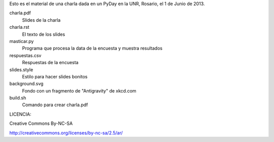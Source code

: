 Esto es el material de una charla dada en un PyDay en la UNR, Rosario, el 1 de Junio de 2013.

charla.pdf
    Slides de la charla
charla.rst 
    El texto de los slides
masticar.py
    Programa que procesa la data de la encuesta y muestra resultados
respuestas.csv
    Respuestas de la encuesta
slides.style
    Estilo para hacer slides bonitos
background.svg
    Fondo con un fragmento de "Antigravity" de xkcd.com
build.sh
    Comando para crear charla.pdf

LICENCIA:

Creative Commons By-NC-SA

http://creativecommons.org/licenses/by-nc-sa/2.5/ar/
